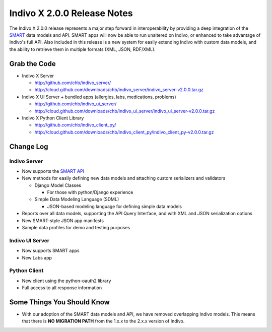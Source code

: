 ============================
Indivo X 2.0.0 Release Notes
============================

The Indivo X 2.0.0 release represents a major step forward in interoperability by providing a deep integration of the `SMART <http://www.smartplatforms.org/>`_ data models and API.  SMART apps will now be able to run unaltered on Indivo, or enhanced to take advantage of Indivo's full API.  Also included in this release is a new system for easily extending Indivo with custom data models, and the ability to retrieve them in multiple formats (XML, JSON, RDF/XML).

Grab the Code
=============

* Indivo X Server

  * http://github.com/chb/indivo_server/
  * http://cloud.github.com/downloads/chb/indivo_server/indivo_server-v2.0.0.tar.gz

* Indivo X UI Server + bundled apps (allergies, labs, medications, problems)

  * http://github.com/chb/indivo_ui_server/
  * http://cloud.github.com/downloads/chb/indivo_ui_server/indivo_ui_server-v2.0.0.tar.gz

* Indivo X Python Client Library

  * http://github.com/chb/indivo_client_py/
  * http://cloud.github.com/downloads/chb/indivo_client_py/indivo_client_py-v2.0.0.tar.gz

Change Log
==========

Indivo Server
-------------

* Now supports the `SMART API <http://wiki.chip.org/smart-project/index.php/Developers_Documentation:_REST_API>`_
* New methods for easily defining new data models and attaching custom serializers and validators

  * Django Model Classes
  
    * For those with python/Django experience
    
  * Simple Data Modeling Language (SDML)
  
    * JSON-based modeling language for defining simple data models
     
* Reports over all data models, supporting the API Query Interface, and with XML and JSON serialization options
* New SMART-style JSON app manifests
* Sample data profiles for demo and testing purposes

Indivo UI Server
----------------

* Now supports SMART apps
* New Labs app

Python Client
-------------

* New client using the python-oauth2 library
* Full access to all response information

Some Things You Should Know
===========================

* With our adoption of the SMART data models and API, we have removed overlapping Indivo models.  This means that there is **NO MIGRATION PATH** from the 1.x.x to the 2.x.x version of Indivo.
